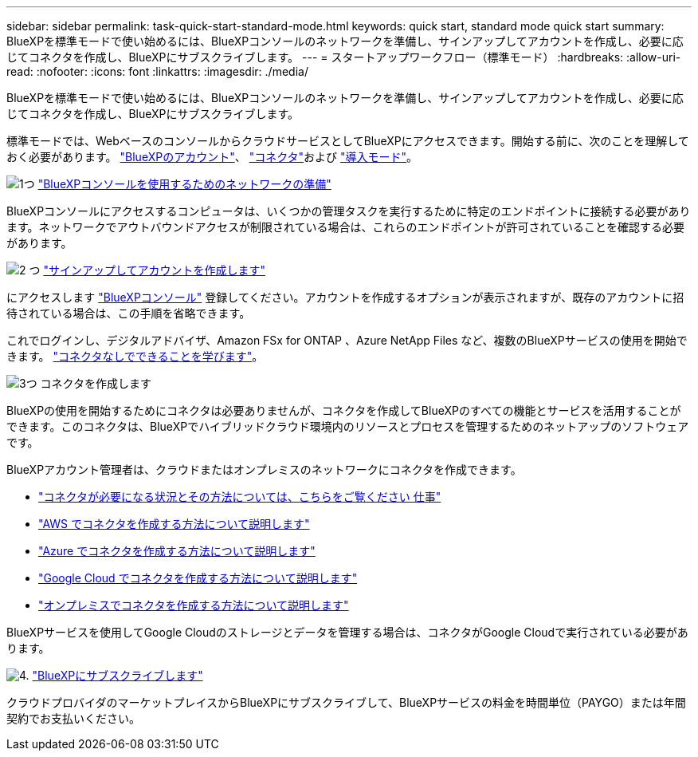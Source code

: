 ---
sidebar: sidebar 
permalink: task-quick-start-standard-mode.html 
keywords: quick start, standard mode quick start 
summary: BlueXPを標準モードで使い始めるには、BlueXPコンソールのネットワークを準備し、サインアップしてアカウントを作成し、必要に応じてコネクタを作成し、BlueXPにサブスクライブします。 
---
= スタートアップワークフロー（標準モード）
:hardbreaks:
:allow-uri-read: 
:nofooter: 
:icons: font
:linkattrs: 
:imagesdir: ./media/


[role="lead"]
BlueXPを標準モードで使い始めるには、BlueXPコンソールのネットワークを準備し、サインアップしてアカウントを作成し、必要に応じてコネクタを作成し、BlueXPにサブスクライブします。

標準モードでは、WebベースのコンソールからクラウドサービスとしてBlueXPにアクセスできます。開始する前に、次のことを理解しておく必要があります。 link:concept-netapp-accounts.html["BlueXPのアカウント"]、 link:concept-connectors.html["コネクタ"]および link:concept-modes.html["導入モード"]。

.image:https://raw.githubusercontent.com/NetAppDocs/common/main/media/number-1.png["1つ"] link:reference-networking-saas-console.html["BlueXPコンソールを使用するためのネットワークの準備"]
[role="quick-margin-para"]
BlueXPコンソールにアクセスするコンピュータは、いくつかの管理タスクを実行するために特定のエンドポイントに接続する必要があります。ネットワークでアウトバウンドアクセスが制限されている場合は、これらのエンドポイントが許可されていることを確認する必要があります。

.image:https://raw.githubusercontent.com/NetAppDocs/common/main/media/number-2.png["2 つ"] link:task-sign-up-saas.html["サインアップしてアカウントを作成します"]
[role="quick-margin-para"]
にアクセスします https://console.bluexp.netapp.com["BlueXPコンソール"^] 登録してください。アカウントを作成するオプションが表示されますが、既存のアカウントに招待されている場合は、この手順を省略できます。

[role="quick-margin-para"]
これでログインし、デジタルアドバイザ、Amazon FSx for ONTAP 、Azure NetApp Files など、複数のBlueXPサービスの使用を開始できます。 link:concept-connectors.html["コネクタなしでできることを学びます"]。

.image:https://raw.githubusercontent.com/NetAppDocs/common/main/media/number-3.png["3つ"] コネクタを作成します
[role="quick-margin-para"]
BlueXPの使用を開始するためにコネクタは必要ありませんが、コネクタを作成してBlueXPのすべての機能とサービスを活用することができます。このコネクタは、BlueXPでハイブリッドクラウド環境内のリソースとプロセスを管理するためのネットアップのソフトウェアです。

[role="quick-margin-para"]
BlueXPアカウント管理者は、クラウドまたはオンプレミスのネットワークにコネクタを作成できます。

[role="quick-margin-list"]
* link:concept-connectors.html["コネクタが必要になる状況とその方法については、こちらをご覧ください 仕事"]
* link:concept-install-options-aws.html["AWS でコネクタを作成する方法について説明します"]
* link:concept-install-options-azure.html["Azure でコネクタを作成する方法について説明します"]
* link:concept-install-options-google.html["Google Cloud でコネクタを作成する方法について説明します"]
* link:task-install-connector-on-prem.html["オンプレミスでコネクタを作成する方法について説明します"]


[role="quick-margin-para"]
BlueXPサービスを使用してGoogle Cloudのストレージとデータを管理する場合は、コネクタがGoogle Cloudで実行されている必要があります。

.image:https://raw.githubusercontent.com/NetAppDocs/common/main/media/number-4.png["4."] link:task-subscribe-standard-mode.html["BlueXPにサブスクライブします"]
[role="quick-margin-para"]
クラウドプロバイダのマーケットプレイスからBlueXPにサブスクライブして、BlueXPサービスの料金を時間単位（PAYGO）または年間契約でお支払いください。
